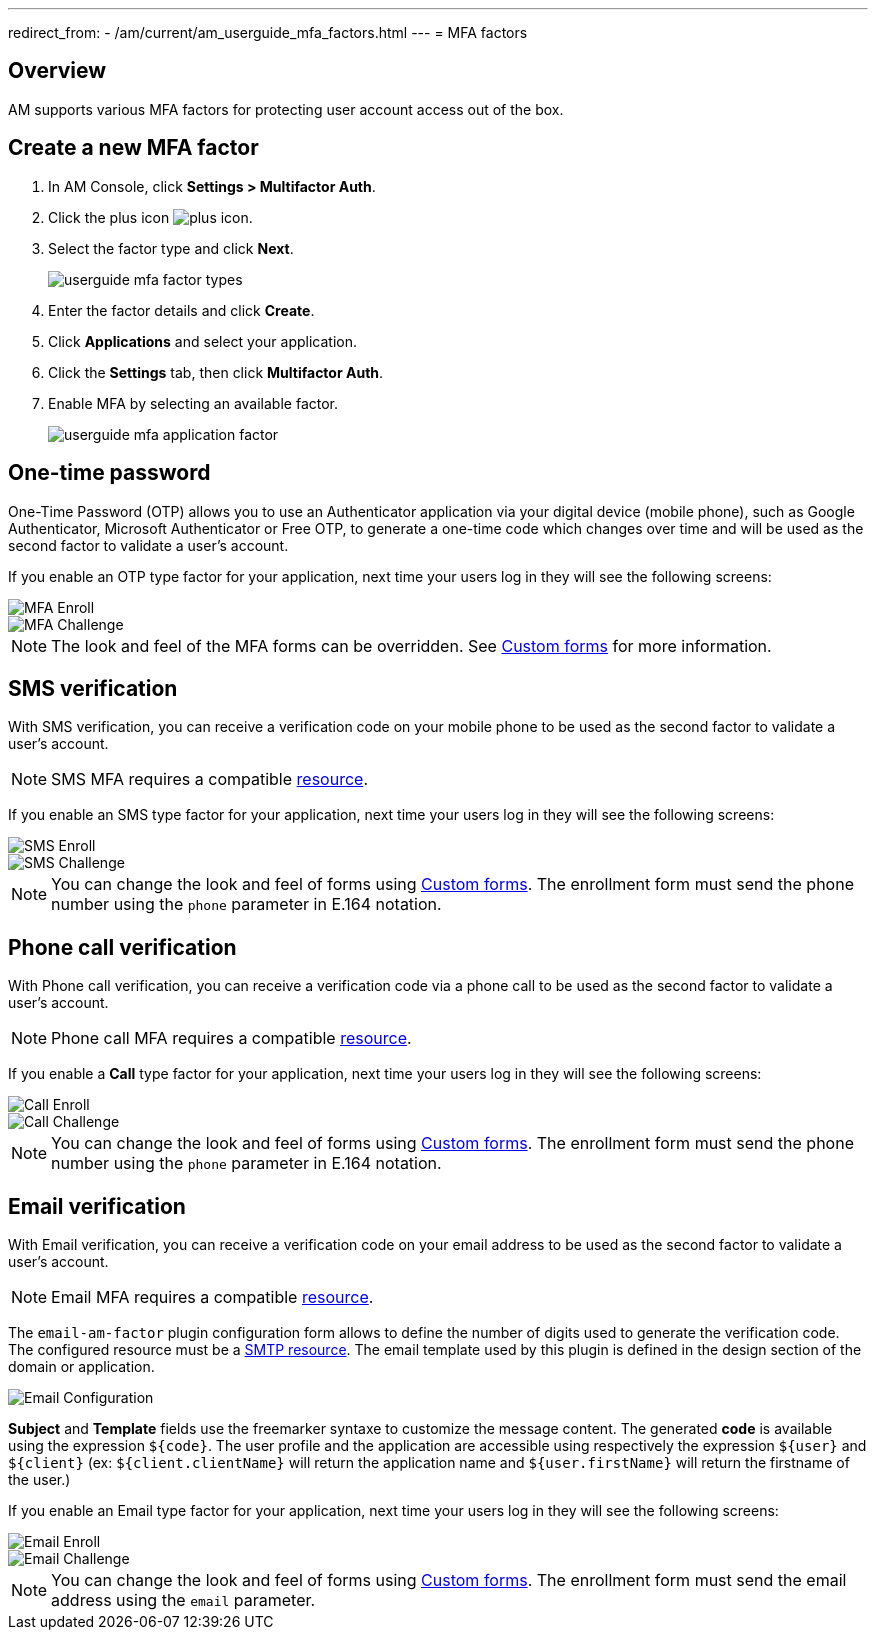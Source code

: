 ---
redirect_from:
  - /am/current/am_userguide_mfa_factors.html
---
= MFA factors

== Overview

AM supports various MFA factors for protecting user account access out of the box.

== Create a new MFA factor

. In AM Console, click *Settings > Multifactor Auth*.
. Click the plus icon image:icons/plus-icon.png[role="icon"].
. Select the factor type and click *Next*.
+
image::am/current/userguide-mfa-factor-types.png[]
+
. Enter the factor details and click *Create*.
. Click *Applications* and select your application.
. Click the *Settings* tab, then click *Multifactor Auth*.
. Enable MFA by selecting an available factor.
+
image::am/current/userguide-mfa-application-factor.png[]

== One-time password

One-Time Password (OTP) allows you to use an Authenticator application via your digital device (mobile phone), such as Google Authenticator, Microsoft Authenticator or Free OTP,
to generate a one-time code which changes over time and will be used as the second factor to validate a user’s account.

If you enable an OTP type factor for your application, next time your users log in they will see the following screens:

image::am/current/userguide-mfa-enroll.png[MFA Enroll]

image::am/current/userguide-mfa-challenge.png[MFA Challenge]

NOTE: The look and feel of the MFA forms can be overridden. See link:/Guides/am/current/user-guide/branding/pages.html[Custom forms^] for more information.

== SMS verification

With SMS verification, you can receive a verification code on your mobile phone to be used as the second factor to validate a user’s account.

NOTE: SMS MFA requires a compatible link:/Guides/am/current/user-guide/resources/introduction.html[resource^].

If you enable an SMS type factor for your application, next time your users log in they will see the following screens:

image::am/current/userguide-mfa-sms-enroll.png[SMS Enroll]

image::am/current/userguide-mfa-sms-challenge.png[SMS Challenge]

NOTE: You can change the look and feel of forms using link:/Guides/am/current/user-guide/branding/pages.html[Custom forms^]. The enrollment form must send the phone number using the `phone` parameter in E.164 notation.

== Phone call verification

With Phone call verification, you can receive a verification code via a phone call to be used as the second factor to validate a user’s account.

NOTE: Phone call MFA requires a compatible link:/Guides/am/current/user-guide/resources/introduction.html[resource^].

If you enable a *Call* type factor for your application, next time your users log in they will see the following screens:

image::am/current/userguide-mfa-call-enroll.png[Call Enroll]

image::am/current/userguide-mfa-call-challenge.png[Call Challenge]

NOTE: You can change the look and feel of forms using link:/Guides/am/current/user-guide/branding/pages.html[Custom forms^]. The enrollment form must send the phone number using the `phone` parameter in E.164 notation.

== Email verification

With Email verification, you can receive a verification code on your email address to be used as the second factor to validate a user’s account.

NOTE: Email MFA requires a compatible link:/Guides/am/current/user-guide/resources/introduction.html[resource^].

The `email-am-factor` plugin configuration form allows to define the number of digits used to generate the verification code. The configured resource must be a link:/Guides/am/current/user-guide/resources/introduction.html[SMTP resource^]. The email template used by this plugin is defined in the design section of the domain or application.

image::am/current/userguide-mfa-email-config.png[Email Configuration]

*Subject* and *Template* fields use the freemarker syntaxe to customize the message content. The generated *code* is available using the expression `${code}`. The user profile and the application are accessible using respectively the expression `${user}` and  `${client}` (ex: `${client.clientName}` will return the application name and `${user.firstName}` will return the firstname of the user.)

If you enable an Email type factor for your application, next time your users log in they will see the following screens:

image::am/current/userguide-mfa-email-enroll.png[Email Enroll]

image::am/current/userguide-mfa-email-challenge.png[Email Challenge]

NOTE: You can change the look and feel of forms using link:/Guides/am/current/user-guide/branding/pages.html[Custom forms^]. The enrollment form must send the email address using the `email` parameter.
